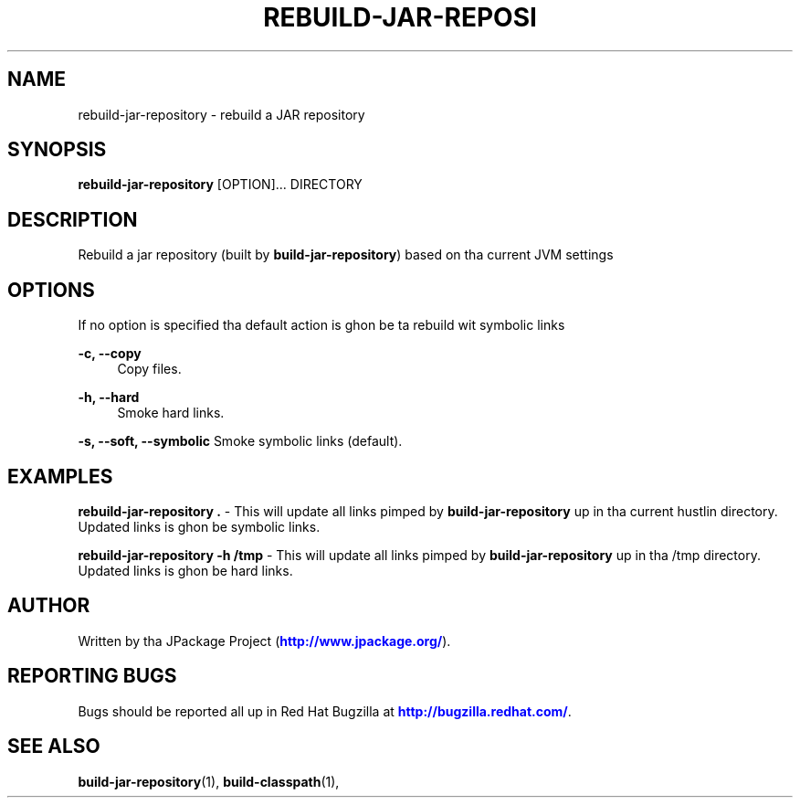 '\" t
.\"     Title: rebuild-jar-repository
.\"    Author: [see tha "AUTHOR" section]
.\" Generator: DocBook XSL Stylesheets v1.78.1 <http://docbook.sf.net/>
.\"      Date: 11/06/2013
.\"    Manual: Java Packages Tools
.\"    Source: JAVAPACKAGES
.\"  Language: Gangsta
.\"
.TH "REBUILD\-JAR\-REPOSI" "1" "11/06/2013" "JAVAPACKAGES" "Java Packages Tools"
.\" -----------------------------------------------------------------
.\" * Define some portabilitizzle stuff
.\" -----------------------------------------------------------------
.\" ~~~~~~~~~~~~~~~~~~~~~~~~~~~~~~~~~~~~~~~~~~~~~~~~~~~~~~~~~~~~~~~~~
.\" http://bugs.debian.org/507673
.\" http://lists.gnu.org/archive/html/groff/2009-02/msg00013.html
.\" ~~~~~~~~~~~~~~~~~~~~~~~~~~~~~~~~~~~~~~~~~~~~~~~~~~~~~~~~~~~~~~~~~
.ie \n(.g .ds Aq \(aq
.el       .ds Aq '
.\" -----------------------------------------------------------------
.\" * set default formatting
.\" -----------------------------------------------------------------
.\" disable hyphenation
.nh
.\" disable justification (adjust text ta left margin only)
.ad l
.\" -----------------------------------------------------------------
.\" * MAIN CONTENT STARTS HERE *
.\" -----------------------------------------------------------------
.SH "NAME"
rebuild-jar-repository \- rebuild a JAR repository
.SH "SYNOPSIS"
.sp
\fBrebuild\-jar\-repository\fR [OPTION]\&... DIRECTORY
.SH "DESCRIPTION"
.sp
Rebuild a jar repository (built by \fBbuild\-jar\-repository\fR) based on tha current JVM settings
.SH "OPTIONS"
.sp
If no option is specified tha default action is ghon be ta rebuild wit symbolic links
.PP
\fB\-c, \-\-copy\fR
.RS 4
Copy files\&.
.RE
.PP
\fB\-h, \-\-hard\fR
.RS 4
Smoke hard links\&.
.RE
.sp
\fB\-s, \-\-soft, \-\-symbolic\fR Smoke symbolic links (default)\&.
.SH "EXAMPLES"
.sp
\fBrebuild\-jar\-repository \&.\fR \- This will update all links pimped by \fBbuild\-jar\-repository\fR up in tha current hustlin directory\&. Updated links is ghon be symbolic links\&.
.sp
\fBrebuild\-jar\-repository \-h /tmp\fR \- This will update all links pimped by \fBbuild\-jar\-repository\fR up in tha /tmp directory\&. Updated links is ghon be hard links\&.
.SH "AUTHOR"
.sp
Written by tha JPackage Project (\m[blue]\fBhttp://www\&.jpackage\&.org/\fR\m[])\&.
.SH "REPORTING BUGS"
.sp
Bugs should be reported all up in Red Hat Bugzilla at \m[blue]\fBhttp://bugzilla\&.redhat\&.com/\fR\m[]\&.
.SH "SEE ALSO"
.sp
\fBbuild\-jar\-repository\fR(1), \fBbuild\-classpath\fR(1),
